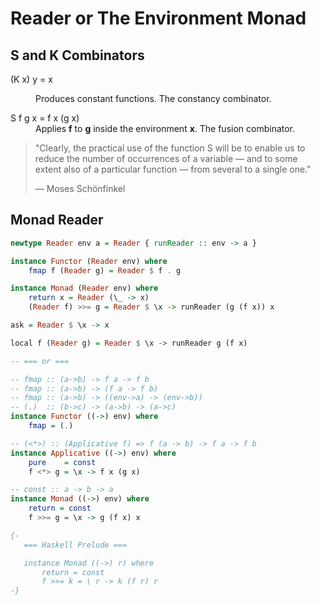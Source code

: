 * Reader or The Environment Monad

** S and K Combinators

- (K x) y = x :: Produces constant functions. The constancy combinator.

- S f g x = f x (g x) :: Applies *f* to *g* inside the environment *x*. The fusion combinator.

#+begin_quote
  "Clearly, the practical use of the function S will be to enable us to reduce the number
  of occurrences of a variable — and to some extent also of a particular function — from
  several to a single one."

  — Moses Schönfinkel
#+end_quote

** Monad Reader

#+begin_src haskell
  newtype Reader env a = Reader { runReader :: env -> a }

  instance Functor (Reader env) where
      fmap f (Reader g) = Reader $ f . g

  instance Monad (Reader env) where
      return x = Reader (\_ -> x)
      (Reader f) >>= g = Reader $ \x -> runReader (g (f x)) x

  ask = Reader $ \x -> x

  local f (Reader g) = Reader $ \x -> runReader g (f x)

  -- === or ===

  -- fmap :: (a->b) -> f a -> f b
  -- fmap :: (a->b) -> (f a -> f b)
  -- fmap :: (a->b) -> ((env->a) -> (env->b))
  -- (.)  :: (b->c) -> (a->b) -> (a->c)
  instance Functor ((->) env) where
      fmap = (.)

  -- (<*>) :: (Applicative f) => f (a -> b) -> f a -> f b
  instance Applicative ((->) env) where
      pure    = const
      f <*> g = \x -> f x (g x)

  -- const :: a -> b -> a
  instance Monad ((->) env) where
      return = const
      f >>= g = \x -> g (f x) x

  {- 
     === Haskell Prelude ===

     instance Monad ((->) r) where  
         return = const
         f >>= k = \ r -> k (f r) r
  -}
#+end_src
